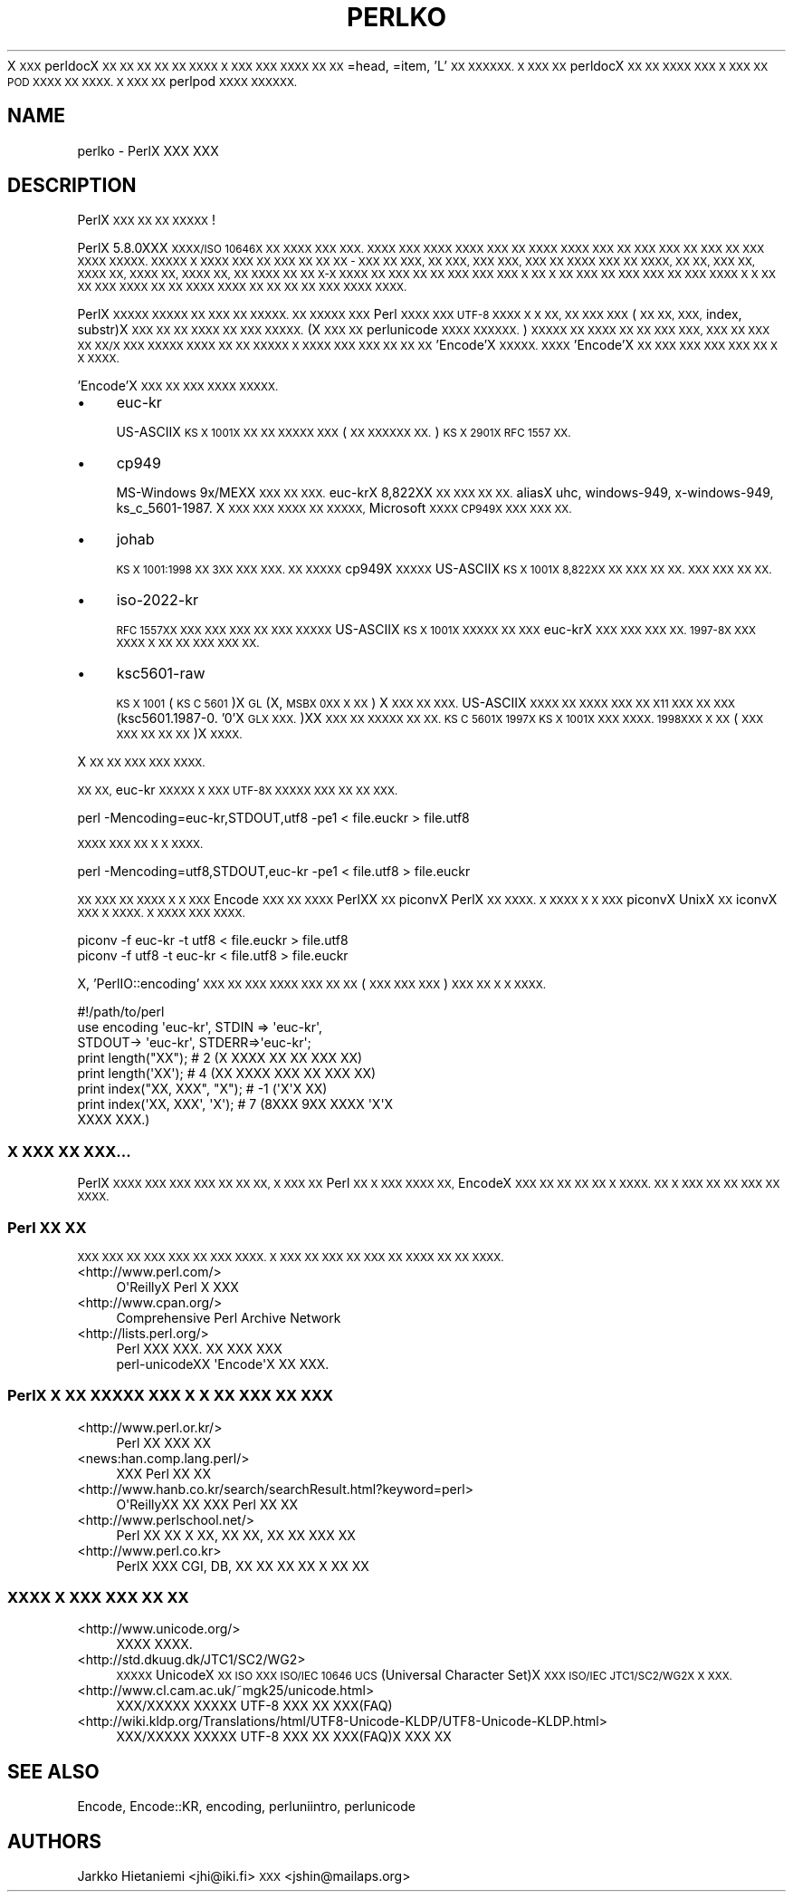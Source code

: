 .\" Automatically generated by Pod::Man 2.27 (Pod::Simple 3.28)
.\"
.\" Standard preamble:
.\" ========================================================================
.de Sp \" Vertical space (when we can't use .PP)
.if t .sp .5v
.if n .sp
..
.de Vb \" Begin verbatim text
.ft CW
.nf
.ne \\$1
..
.de Ve \" End verbatim text
.ft R
.fi
..
.\" Set up some character translations and predefined strings.  \*(-- will
.\" give an unbreakable dash, \*(PI will give pi, \*(L" will give a left
.\" double quote, and \*(R" will give a right double quote.  \*(C+ will
.\" give a nicer C++.  Capital omega is used to do unbreakable dashes and
.\" therefore won't be available.  \*(C` and \*(C' expand to `' in nroff,
.\" nothing in troff, for use with C<>.
.tr \(*W-
.ds C+ C\v'-.1v'\h'-1p'\s-2+\h'-1p'+\s0\v'.1v'\h'-1p'
.ie n \{\
.    ds -- \(*W-
.    ds PI pi
.    if (\n(.H=4u)&(1m=24u) .ds -- \(*W\h'-12u'\(*W\h'-12u'-\" diablo 10 pitch
.    if (\n(.H=4u)&(1m=20u) .ds -- \(*W\h'-12u'\(*W\h'-8u'-\"  diablo 12 pitch
.    ds L" ""
.    ds R" ""
.    ds C` ""
.    ds C' ""
'br\}
.el\{\
.    ds -- \|\(em\|
.    ds PI \(*p
.    ds L" ``
.    ds R" ''
.    ds C`
.    ds C'
'br\}
.\"
.\" Escape single quotes in literal strings from groff's Unicode transform.
.ie \n(.g .ds Aq \(aq
.el       .ds Aq '
.\"
.\" If the F register is turned on, we'll generate index entries on stderr for
.\" titles (.TH), headers (.SH), subsections (.SS), items (.Ip), and index
.\" entries marked with X<> in POD.  Of course, you'll have to process the
.\" output yourself in some meaningful fashion.
.\"
.\" Avoid warning from groff about undefined register 'F'.
.de IX
..
.nr rF 0
.if \n(.g .if rF .nr rF 1
.if (\n(rF:(\n(.g==0)) \{
.    if \nF \{
.        de IX
.        tm Index:\\$1\t\\n%\t"\\$2"
..
.        if !\nF==2 \{
.            nr % 0
.            nr F 2
.        \}
.    \}
.\}
.rr rF
.\"
.\" Accent mark definitions (@(#)ms.acc 1.5 88/02/08 SMI; from UCB 4.2).
.\" Fear.  Run.  Save yourself.  No user-serviceable parts.
.    \" fudge factors for nroff and troff
.if n \{\
.    ds #H 0
.    ds #V .8m
.    ds #F .3m
.    ds #[ \f1
.    ds #] \fP
.\}
.if t \{\
.    ds #H ((1u-(\\\\n(.fu%2u))*.13m)
.    ds #V .6m
.    ds #F 0
.    ds #[ \&
.    ds #] \&
.\}
.    \" simple accents for nroff and troff
.if n \{\
.    ds ' \&
.    ds ` \&
.    ds ^ \&
.    ds , \&
.    ds ~ ~
.    ds /
.\}
.if t \{\
.    ds ' \\k:\h'-(\\n(.wu*8/10-\*(#H)'\'\h"|\\n:u"
.    ds ` \\k:\h'-(\\n(.wu*8/10-\*(#H)'\`\h'|\\n:u'
.    ds ^ \\k:\h'-(\\n(.wu*10/11-\*(#H)'^\h'|\\n:u'
.    ds , \\k:\h'-(\\n(.wu*8/10)',\h'|\\n:u'
.    ds ~ \\k:\h'-(\\n(.wu-\*(#H-.1m)'~\h'|\\n:u'
.    ds / \\k:\h'-(\\n(.wu*8/10-\*(#H)'\z\(sl\h'|\\n:u'
.\}
.    \" troff and (daisy-wheel) nroff accents
.ds : \\k:\h'-(\\n(.wu*8/10-\*(#H+.1m+\*(#F)'\v'-\*(#V'\z.\h'.2m+\*(#F'.\h'|\\n:u'\v'\*(#V'
.ds 8 \h'\*(#H'\(*b\h'-\*(#H'
.ds o \\k:\h'-(\\n(.wu+\w'\(de'u-\*(#H)/2u'\v'-.3n'\*(#[\z\(de\v'.3n'\h'|\\n:u'\*(#]
.ds d- \h'\*(#H'\(pd\h'-\w'~'u'\v'-.25m'\f2\(hy\fP\v'.25m'\h'-\*(#H'
.ds D- D\\k:\h'-\w'D'u'\v'-.11m'\z\(hy\v'.11m'\h'|\\n:u'
.ds th \*(#[\v'.3m'\s+1I\s-1\v'-.3m'\h'-(\w'I'u*2/3)'\s-1o\s+1\*(#]
.ds Th \*(#[\s+2I\s-2\h'-\w'I'u*3/5'\v'-.3m'o\v'.3m'\*(#]
.ds ae a\h'-(\w'a'u*4/10)'e
.ds Ae A\h'-(\w'A'u*4/10)'E
.    \" corrections for vroff
.if v .ds ~ \\k:\h'-(\\n(.wu*9/10-\*(#H)'\s-2\u~\d\s+2\h'|\\n:u'
.if v .ds ^ \\k:\h'-(\\n(.wu*10/11-\*(#H)'\v'-.4m'^\v'.4m'\h'|\\n:u'
.    \" for low resolution devices (crt and lpr)
.if \n(.H>23 .if \n(.V>19 \
\{\
.    ds : e
.    ds 8 ss
.    ds o a
.    ds d- d\h'-1'\(ga
.    ds D- D\h'-1'\(hy
.    ds th \o'bp'
.    ds Th \o'LP'
.    ds ae ae
.    ds Ae AE
.\}
.rm #[ #] #H #V #F C
.\" ========================================================================
.\"
.IX Title "PERLKO 1"
.TH PERLKO 1 "2013-08-12" "perl v5.18.1" "Perl Programmers Reference Guide"
.\" For nroff, turn off justification.  Always turn off hyphenation; it makes
.\" way too many mistakes in technical documents.
.if n .ad l
.nh
X \s-1XXX\s0 perldocX \s-1XX XX XX XX XX XXXX X XXX
XXX XXXX XX XX\s0 =head, =item, 'L' \s-1XX XXXXXX.
X XXX XX\s0 perldocX \s-1XX XX XXXX XXX X XXX
XX POD XXXX XX XXXX.  X XXX XX\s0 perlpod
\&\s-1XXXX XXXXXX. \s0
.SH "NAME"
perlko \- PerlX XXX XXX
.SH "DESCRIPTION"
.IX Header "DESCRIPTION"
PerlX \s-1XXX XX XX XXXXX \s0!
.PP
PerlX 5.8.0XXX \s-1XXXX/ISO 10646X XX XXXX XXX XXX.
XXXX XXX XXXX XXXX XXX XX XXXX
XXXX XXX XX XXX XXX XX XXX XX XXX XXXX
XXXXX.  XXXXX X XXXX XXX XX XXX XX XX XX \-
XXX XX XXX, XX XXX, XXX XXX, XXX XX XXXX
XXX XX XXXX, XX XX, XXX XX, XXXX XX, XXXX XX,
XXXX XX, XX XXXX XX XX X\-X XXXX XX XXX XX
XX XXX XXX XXX  X XX X XX XXX XX XXX XXX
XX XXX XXXX X X XX XX XXX XXXX  XX XX XXXX
XXXX XX XX XX XX XXX  XXXX XXXX.\s0
.PP
PerlX \s-1XXXXX XXXXX XX XXX XX XXXXX. XX XXXXX
XXX\s0 Perl \s-1XXXX XXX  UTF\-8 XXXX X X XX, 
XX XXX XXX\s0(\s-1XX XX, XXX,\s0 index, substr)X \s-1XXX XX
XX XXXX XX XXX XXXXX. \s0(X \s-1XXX XX \s0
perlunicode \s-1XXXX XXXXXX.\s0) \s-1XXXXX XX XXXX XX
XX XXX XXX, XXX XX XXX XX XX/X XXX XXXXX
XXXX XX XX XXXXX X XXXX XXX XXX XX XX XX
\&\s0'Encode'X  \s-1XXXXX. XXXX \s0'Encode'X  \s-1XX XXX XXX XXX
XXX XX X X XXXX.\s0
.PP
\&'Encode'X \s-1XXX XX XXX XXXX XXXXX.\s0
.IP "\(bu" 4
euc-kr
.Sp
US-ASCIIX \s-1KS X 1001X XX XX XXXXX XXX \s0(\s-1XX XXXXXX
XX.\s0) \s-1KS X 2901X RFC 1557 XX.\s0
.IP "\(bu" 4
cp949
.Sp
MS-Windows 9x/MEXX \s-1XXX XX XXX. \s0 euc-krX 8,822XX
\&\s-1XX XXX XX XX. \s0 aliasX uhc, windows\-949, x\-windows\-949,
ks_c_5601\-1987. X \s-1XXX XXX XXXX XX XXXXX,\s0 Microsoft
\&\s-1XXXX CP949X XXX XXX XX.\s0
.IP "\(bu" 4
johab
.Sp
\&\s-1KS X 1001:1998 XX 3XX XXX XXX.  XX XXXXX\s0 cp949X
\&\s-1XXXXX\s0 US-ASCIIX  \s-1KS X 1001X 8,822XX XX XXX XX XX.
XXX XXX XX XX. \s0
.IP "\(bu" 4
iso\-2022\-kr
.Sp
\&\s-1RFC 1557XX XXX XXX XXX XX XXX XXXXX\s0 US-ASCIIX
\&\s-1KS X 1001X XXXXX XX XXX\s0 euc-krX \s-1XXX XXX XXX XX.
1997\-8X XXX XXXX X XX XX XXX XXX XX.\s0
.IP "\(bu" 4
ksc5601\-raw
.Sp
\&\s-1KS X 1001\s0(\s-1KS C 5601\s0)X \s-1GL\s0(X, \s-1MSBX 0XX X XX\s0) X \s-1XXX XX
XXX.\s0 US-ASCIIX \s-1XXXX XX XXXX XXX XX X11 XXX XX
XXX \s0(ksc5601.1987\-0. '0'X \s-1GLX XXX.\s0)XX \s-1XXX XX XXXXX
XX XX. KS C 5601X 1997X KS X 1001X XXX XXXX.  1998XXX  X
XX \s0(\s-1XXX XXX XX XX XX\s0)X \s-1XXXX.\s0
.PP
X \s-1XX XX XXX XXX XXXX. \s0
.PP
\&\s-1XX XX,\s0 euc-kr \s-1XXXXX X XXX UTF\-8X XXXXX XXX
XX XX XXX. \s0
.PP
.Vb 1
\&    perl \-Mencoding=euc\-kr,STDOUT,utf8 \-pe1  < file.euckr > file.utf8
.Ve
.PP
\&\s-1XXXX XXX XX X X XXXX. \s0
.PP
.Vb 1
\&    perl \-Mencoding=utf8,STDOUT,euc\-kr \-pe1  < file.utf8  > file.euckr
.Ve
.PP
\&\s-1XX XXX XX XXXX X X XXX\s0 Encode \s-1XXX XX 
XXXX\s0 PerlXX \s-1XX\s0 piconvX PerlX \s-1XX XXXX.
X XXXX X X XXX\s0 piconvX UnixX \s-1XX\s0 iconvX
\&\s-1XXX X XXXX. X XXXX XXX XXXX.\s0
.PP
.Vb 2
\&   piconv \-f euc\-kr \-t utf8 < file.euckr > file.utf8
\&   piconv \-f utf8 \-t euc\-kr < file.utf8 > file.euckr
.Ve
.PP
X, 'PerlIO::encoding' \s-1XXX XX XXX XXXX XXX XX XX
\&\s0(\s-1XXX XXX XXX\s0) \s-1XXX XX X X XXXX.\s0
.PP
.Vb 1
\&  #!/path/to/perl 
\&
\&  use encoding \*(Aqeuc\-kr\*(Aq, STDIN => \*(Aqeuc\-kr\*(Aq,
\&                         STDOUT\-> \*(Aqeuc\-kr\*(Aq, STDERR=>\*(Aqeuc\-kr\*(Aq;
\&
\&  print length("XX");        # 2  (X XXXX XX XX XXX XX)
\&  print length(\*(AqXX\*(Aq);        # 4  (XX XXXX XXX XX XXX XX)
\&  print index("XX, XXX", "X");   # \-1 (\*(AqX\*(AqX XX)
\&  print index(\*(AqXX, XXX\*(Aq, \*(AqX\*(Aq);   # 7 (8XXX 9XX XXXX \*(AqX\*(AqX
\&                                            XXXX XXX.)
.Ve
.SS "X \s-1XXX XX XXX...\s0"
.IX Subsection "X XXX XX XXX..."
PerlX \s-1XXXX  XXX XXX XXX XX XX XX, X XXX XX\s0
Perl \s-1XX X XXX XXXX XX,\s0 EncodeX \s-1XXX XX XX XX
XX X XXXX.  XX X XXX XX XX XXX XX XXXX.\s0
.SS "Perl \s-1XX XX\s0"
.IX Subsection "Perl XX XX"
\&\s-1XXX XXX  XX XXX XXX XX XXX XXXX. X XXX XX
XXX XX XXX XX XXXX XX XX XXXX.\s0
.IP "<http://www.perl.com/>" 4
.IX Item "<http://www.perl.com/>"
.Vb 1
\&   O\*(AqReillyX Perl X XXX
.Ve
.IP "<http://www.cpan.org/>" 4
.IX Item "<http://www.cpan.org/>"
.Vb 1
\&        Comprehensive Perl Archive Network
.Ve
.IP "<http://lists.perl.org/>" 4
.IX Item "<http://lists.perl.org/>"
.Vb 2
\&  Perl XXX XXX. XX XXX XXX
\&  perl\-unicodeXX \*(AqEncode\*(AqX XX XXX.
.Ve
.SS "PerlX X \s-1XX XXXXX XXX X X XX XXX XX XXX\s0"
.IX Subsection "PerlX X XX XXXXX XXX X X XX XXX XX XXX"
.IP "<http://www.perl.or.kr/>" 4
.IX Item "<http://www.perl.or.kr/>"
.Vb 1
\&  Perl XX XXX XX
.Ve
.IP "<news:han.comp.lang.perl/>" 4
.IX Item "<news:han.comp.lang.perl/>"
.Vb 1
\&  XXX Perl XX XX
.Ve
.IP "<http://www.hanb.co.kr/search/searchResult.html?keyword=perl>" 4
.IX Item "<http://www.hanb.co.kr/search/searchResult.html?keyword=perl>"
.Vb 1
\&  O\*(AqReillyXX XX XXX Perl XX XX
.Ve
.IP "<http://www.perlschool.net/>" 4
.IX Item "<http://www.perlschool.net/>"
.Vb 1
\&  Perl XX XX X XX, XX XX, XX XX XXX XX
.Ve
.IP "<http://www.perl.co.kr>" 4
.IX Item "<http://www.perl.co.kr>"
.Vb 1
\&  PerlX XXX CGI, DB, XX XX XX  XX X XX XX
.Ve
.SS "\s-1XXXX X XXX XXX XX XX\s0"
.IX Subsection "XXXX X XXX XXX XX XX"
.IP "<http://www.unicode.org/>" 4
.IX Item "<http://www.unicode.org/>"
.Vb 1
\&  XXXX XXXX.
.Ve
.IP "<http://std.dkuug.dk/JTC1/SC2/WG2>" 4
.IX Item "<http://std.dkuug.dk/JTC1/SC2/WG2>"
\&\s-1XXXXX\s0 UnicodeX \s-1XX ISO XXX  ISO/IEC 10646 UCS\s0(Universal
Character Set)X \s-1XXX  ISO/IEC JTC1/SC2/WG2X X XXX. \s0
.IP "<http://www.cl.cam.ac.uk/~mgk25/unicode.html>" 4
.IX Item "<http://www.cl.cam.ac.uk/~mgk25/unicode.html>"
.Vb 1
\&  XXX/XXXXX XXXXX UTF\-8 XXX XX XXX(FAQ)
.Ve
.IP "<http://wiki.kldp.org/Translations/html/UTF8\-Unicode\-KLDP/UTF8\-Unicode\-KLDP.html>" 4
.IX Item "<http://wiki.kldp.org/Translations/html/UTF8-Unicode-KLDP/UTF8-Unicode-KLDP.html>"
.Vb 1
\&  XXX/XXXXX XXXXX UTF\-8 XXX XX XXX(FAQ)X  XXX XX
.Ve
.SH "SEE ALSO"
.IX Header "SEE ALSO"
Encode, Encode::KR, encoding, perluniintro, perlunicode
.SH "AUTHORS"
.IX Header "AUTHORS"
Jarkko Hietaniemi <jhi@iki.fi>
\&\s-1XXX\s0 <jshin@mailaps.org>
